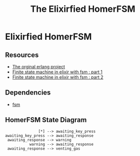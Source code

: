 #+title:The Elixirfied HomerFSM
#+options: toc:nil


* Elixirfied HomerFSM
** Resources
  - [[https://howistart.org/posts/erlang/1][The orginal erlang project]]
  - [[https://isotope11.com/blog/a-tour-of-finite-states-in-elixir-part-1][Finite state machine in elixir with fsm : part 1]]
  - [[https://isotope11.com/blog/a-tour-of-finite-state-machines-in-elixir-part-2][Finite state machine in elixir with fsm : part 2]]
** Dependencies
  - [[https://github.com/sasa1977/fsm][fsm]]
** HomerFSM State Diagram

#+BEGIN_SRC plantuml :file fsm-dia.png
                [*] --> awaiting_key_press
 awaiting_key_press --> awaiting_response
  awaiting_response --> warning
            warning --> awaiting_response  
  awaiting_response --> venting_gas


#+END_SRC

#+RESULTS:
[[fsm-dia.png]]

